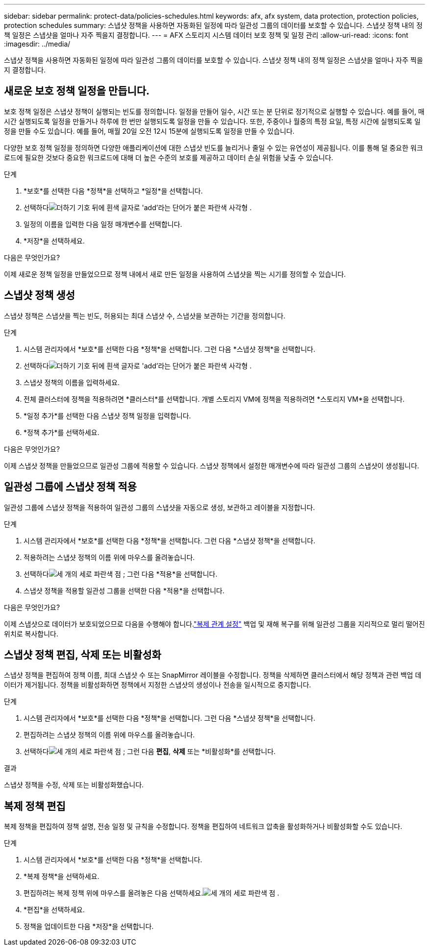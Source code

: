 ---
sidebar: sidebar 
permalink: protect-data/policies-schedules.html 
keywords: afx, afx system, data protection, protection policies, protection schedules 
summary: 스냅샷 정책을 사용하면 자동화된 일정에 따라 일관성 그룹의 데이터를 보호할 수 있습니다.  스냅샷 정책 내의 정책 일정은 스냅샷을 얼마나 자주 찍을지 결정합니다. 
---
= AFX 스토리지 시스템 데이터 보호 정책 및 일정 관리
:allow-uri-read: 
:icons: font
:imagesdir: ../media/


[role="lead"]
스냅샷 정책을 사용하면 자동화된 일정에 따라 일관성 그룹의 데이터를 보호할 수 있습니다.  스냅샷 정책 내의 정책 일정은 스냅샷을 얼마나 자주 찍을지 결정합니다.



== 새로운 보호 정책 일정을 만듭니다.

보호 정책 일정은 스냅샷 정책이 실행되는 빈도를 정의합니다.  일정을 만들어 일수, 시간 또는 분 단위로 정기적으로 실행할 수 있습니다.  예를 들어, 매 시간 실행되도록 일정을 만들거나 하루에 한 번만 실행되도록 일정을 만들 수 있습니다.  또한, 주중이나 월중의 특정 요일, 특정 시간에 실행되도록 일정을 만들 수도 있습니다.  예를 들어, 매월 20일 오전 12시 15분에 실행되도록 일정을 만들 수 있습니다.

다양한 보호 정책 일정을 정의하면 다양한 애플리케이션에 대한 스냅샷 빈도를 늘리거나 줄일 수 있는 유연성이 제공됩니다.  이를 통해 덜 중요한 워크로드에 필요한 것보다 중요한 워크로드에 대해 더 높은 수준의 보호를 제공하고 데이터 손실 위험을 낮출 수 있습니다.

.단계
. *보호*를 선택한 다음 *정책*을 선택하고 *일정*을 선택합니다.
. 선택하다image:icon_add_blue_bg.png["더하기 기호 뒤에 흰색 글자로 'add'라는 단어가 붙은 파란색 사각형"] .
. 일정의 이름을 입력한 다음 일정 매개변수를 선택합니다.
. *저장*을 선택하세요.


.다음은 무엇인가요?
이제 새로운 정책 일정을 만들었으므로 정책 내에서 새로 만든 일정을 사용하여 스냅샷을 찍는 시기를 정의할 수 있습니다.



== 스냅샷 정책 생성

스냅샷 정책은 스냅샷을 찍는 빈도, 허용되는 최대 스냅샷 수, 스냅샷을 보관하는 기간을 정의합니다.

.단계
. 시스템 관리자에서 *보호*를 선택한 다음 *정책*을 선택합니다. 그런 다음 *스냅샷 정책*을 선택합니다.
. 선택하다image:icon_add_blue_bg.png["더하기 기호 뒤에 흰색 글자로 'add'라는 단어가 붙은 파란색 사각형"] .
. 스냅샷 정책의 이름을 입력하세요.
. 전체 클러스터에 정책을 적용하려면 *클러스터*를 선택합니다.  개별 스토리지 VM에 정책을 적용하려면 *스토리지 VM*을 선택합니다.
. *일정 추가*를 선택한 다음 스냅샷 정책 일정을 입력합니다.
. *정책 추가*를 선택하세요.


.다음은 무엇인가요?
이제 스냅샷 정책을 만들었으므로 일관성 그룹에 적용할 수 있습니다.  스냅샷 정책에서 설정한 매개변수에 따라 일관성 그룹의 스냅샷이 생성됩니다.



== 일관성 그룹에 스냅샷 정책 적용

일관성 그룹에 스냅샷 정책을 적용하여 일관성 그룹의 스냅샷을 자동으로 생성, 보관하고 레이블을 지정합니다.

.단계
. 시스템 관리자에서 *보호*를 선택한 다음 *정책*을 선택합니다. 그런 다음 *스냅샷 정책*을 선택합니다.
. 적용하려는 스냅샷 정책의 이름 위에 마우스를 올려놓습니다.
. 선택하다image:icon_kabob.gif["세 개의 세로 파란색 점"] ; 그런 다음 *적용*을 선택합니다.
. 스냅샷 정책을 적용할 일관성 그룹을 선택한 다음 *적용*을 선택합니다.


.다음은 무엇인가요?
이제 스냅샷으로 데이터가 보호되었으므로 다음을 수행해야 합니다.link:snapshot-replication.html#step-3-create-a-replication-relationship["복제 관계 설정"] 백업 및 재해 복구를 위해 일관성 그룹을 지리적으로 멀리 떨어진 위치로 복사합니다.



== 스냅샷 정책 편집, 삭제 또는 비활성화

스냅샷 정책을 편집하여 정책 이름, 최대 스냅샷 수 또는 SnapMirror 레이블을 수정합니다.  정책을 삭제하면 클러스터에서 해당 정책과 관련 백업 데이터가 제거됩니다.  정책을 비활성화하면 정책에서 지정한 스냅샷의 생성이나 전송을 일시적으로 중지합니다.

.단계
. 시스템 관리자에서 *보호*를 선택한 다음 *정책*을 선택합니다. 그런 다음 *스냅샷 정책*을 선택합니다.
. 편집하려는 스냅샷 정책의 이름 위에 마우스를 올려놓습니다.
. 선택하다image:icon_kabob.gif["세 개의 세로 파란색 점"] ; 그런 다음 *편집*, *삭제* 또는 *비활성화*를 선택합니다.


.결과
스냅샷 정책을 수정, 삭제 또는 비활성화했습니다.



== 복제 정책 편집

복제 정책을 편집하여 정책 설명, 전송 일정 및 규칙을 수정합니다.  정책을 편집하여 네트워크 압축을 활성화하거나 비활성화할 수도 있습니다.

.단계
. 시스템 관리자에서 *보호*를 선택한 다음 *정책*을 선택합니다.
. *복제 정책*을 선택하세요.
. 편집하려는 복제 정책 위에 마우스를 올려놓은 다음 선택하세요.image:icon_kabob.gif["세 개의 세로 파란색 점"] .
. *편집*을 선택하세요.
. 정책을 업데이트한 다음 *저장*을 선택합니다.

